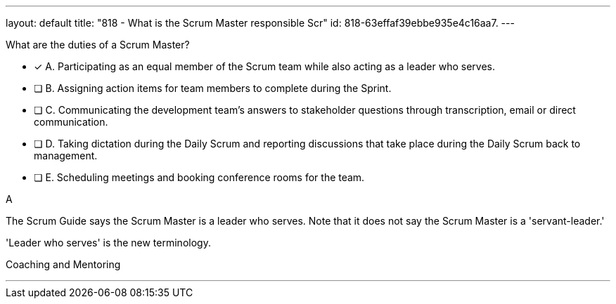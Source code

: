 ---
layout: default 
title: "818 - What is the Scrum Master responsible Scr"
id: 818-63effaf39ebbe935e4c16aa7.
---


[#question]


****

[#query]
--
What are the duties of a Scrum Master?
--

[#list]
--
* [*] A. Participating as an equal member of the Scrum team while also acting as a leader who serves.
* [ ] B. Assigning action items for team members to complete during the Sprint.
* [ ] C. Communicating the development team's answers to stakeholder questions through transcription, email or direct communication.
* [ ] D. Taking dictation during the Daily Scrum and reporting discussions that take place during the Daily Scrum back to management.
* [ ] E. Scheduling meetings and booking conference rooms for the team.

--
****

[#answer]
A

[#explanation]
--
The Scrum Guide says the Scrum Master is a leader who serves. Note that it does not say the Scrum Master is a 'servant-leader.' 

'Leader who serves' is the new terminology.

--

[#ka]
Coaching and Mentoring

'''

